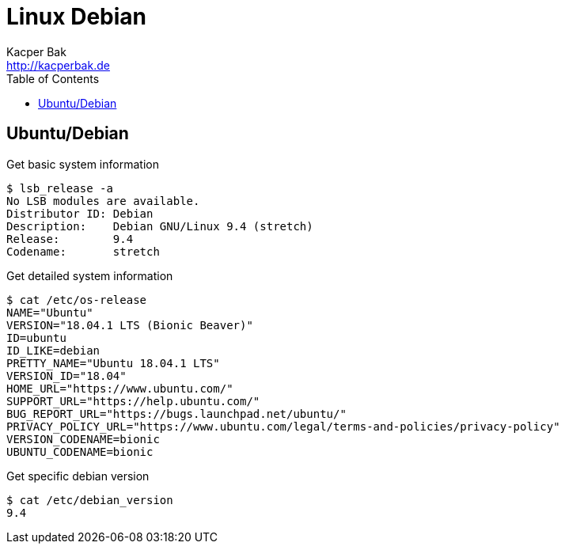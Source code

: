 = Linux Debian
Kacper Bak <http://kacperbak.de>
:toc:

:author: Kacper Bak
:homepage: http://kacperbak.de
:docinfo1: docinfo-footer.html

== Ubuntu/Debian

Get basic system information
....
$ lsb_release -a
No LSB modules are available.
Distributor ID:	Debian
Description:	Debian GNU/Linux 9.4 (stretch)
Release:	9.4
Codename:	stretch
....

Get detailed system information
....
$ cat /etc/os-release
NAME="Ubuntu"
VERSION="18.04.1 LTS (Bionic Beaver)"
ID=ubuntu
ID_LIKE=debian
PRETTY_NAME="Ubuntu 18.04.1 LTS"
VERSION_ID="18.04"
HOME_URL="https://www.ubuntu.com/"
SUPPORT_URL="https://help.ubuntu.com/"
BUG_REPORT_URL="https://bugs.launchpad.net/ubuntu/"
PRIVACY_POLICY_URL="https://www.ubuntu.com/legal/terms-and-policies/privacy-policy"
VERSION_CODENAME=bionic
UBUNTU_CODENAME=bionic
....


Get specific debian version
....
$ cat /etc/debian_version
9.4
....

